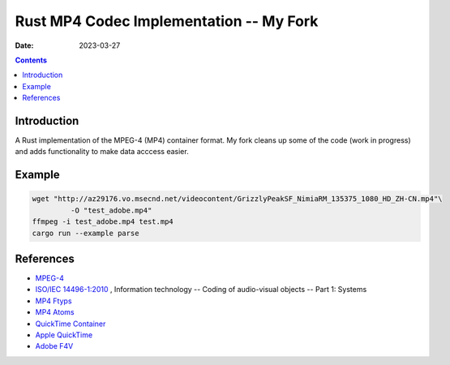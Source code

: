 Rust MP4 Codec Implementation -- My Fork
=======================

:Date: 2023-03-27

.. contents::


Introduction
------

A Rust implementation of the MPEG-4 (MP4) container format. My fork cleans up some of the code (work in progress) and adds functionality to make data acccess easier.

Example
------

.. code:: bash

	wget "http://az29176.vo.msecnd.net/videocontent/GrizzlyPeakSF_NimiaRM_135375_1080_HD_ZH-CN.mp4"\
		 -O "test_adobe.mp4"
	ffmpeg -i test_adobe.mp4 test.mp4
	cargo run --example parse


References
-------

*	`MPEG-4 <http://mpeg.chiariglione.org/standards/mpeg-4>`_
*	`ISO/IEC 14496-1:2010 <http://www.iso.org/iso/iso_catalogue/catalogue_tc/catalogue_detail.htm?csnumber=55688>`_ , Information technology -- Coding of audio-visual objects -- Part 1: Systems
*	`MP4 Ftyps <http://www.ftyps.com>`_
*	`MP4 Atoms <http://mp4ra.org/atoms.html>`_
*	`QuickTime Container <https://wiki.multimedia.cx/index.php/QuickTime_container>`_
*	`Apple QuickTime <http://developer.apple.com/documentation/QuickTime/QTFF/index.html>`_
*	`Adobe F4V <http://www.adobe.com/devnet/f4v.html>`_
